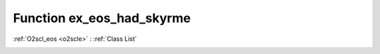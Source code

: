 Function ex_eos_had_skyrme
==========================

:ref:`O2scl_eos <o2scle>` : :ref:`Class List`

.. _ex_eos_had_skyrme:

.. doxygenclass:: ::ex_eos_had_skyrme
